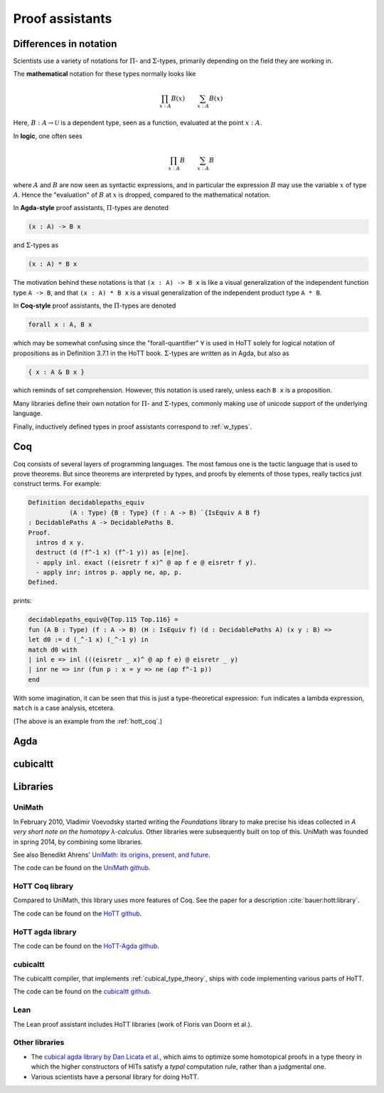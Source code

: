 Proof assistants
================

.. todo::
   add redprl

   https://github.com/RedPRL/sml-redprl

Differences in notation
---------------------------------------------

Scientists use a variety of notations for :math:`\Pi`- and
:math:`\Sigma`-types, primarily depending on the field they are working in.

The **mathematical** notation for these types normally looks like

.. math::
   \prod_{x:A}B(x) \qquad \sum_{x:A}B(x)

Here, :math:`B:A\to\mathcal{U}` is a dependent type, seen as a
function, evaluated at the point :math:`x:A`.

In **logic**, one often sees

.. math::
   \prod_{x:A}B \qquad \sum_{x:A}B

where :math:`A` and :math:`B` are now seen as syntactic expressions,
and in particular the expression :math:`B` may use the variable
:math:`x` of type :math:`A`.  Hence the "evaluation" of :math:`B` at
:math:`x` is dropped, compared to the mathematical notation.

In **Agda-style** proof assistants, :math:`\Pi`-types are denoted

.. code-block:: agda

   (x : A) -> B x

and :math:`\Sigma`-types as

.. code-block:: agda

   (x : A) * B x

The motivation behind these notations is that ``(x : A) -> B x`` is
like a visual generalization of the independent function type ``A ->
B``, and that ``(x : A) * B x`` is a visual generalization of the
independent product type ``A * B``.

In **Coq-style** proof assistants, the :math:`\Pi`-types are denoted

.. code-block:: coq

   forall x : A, B x

which may be somewhat confusing since the "forall-quantifier"
:math:`\forall` is used in HoTT solely for logical notation of
propositions as in Definition 3.7.1 in the HoTT book.
:math:`\Sigma`-types are written as in Agda, but also as

.. code-block:: coq

   { x : A & B x }

which reminds of set comprehension.  However, this notation is used
rarely, unless each ``B x`` is a proposition.

Many libraries define their own notation for :math:`\Pi`- and
:math:`\Sigma`-types, commonly making use of unicode support of the
underlying language.

Finally, inductively defined types in proof assistants correspond to
:ref:`w_types`.

.. todo::

   is the last thing true? up to homotopy, maybe. computational
   behavior is not specified the same way.

Coq
---

.. todo:: say something about ``Prop`` and ``Set`` and ``Type``

Coq consists of several layers of programming languages. The most
famous one is the tactic language that is used to prove theorems. But
since theorems are interpreted by types, and proofs by elements of
those types, really tactics just construct terms.  For example:

.. code-block:: coq

   Definition decidablepaths_equiv
              (A : Type) {B : Type} (f : A -> B) `{IsEquiv A B f}
   : DecidablePaths A -> DecidablePaths B.
   Proof.
     intros d x y.
     destruct (d (f^-1 x) (f^-1 y)) as [e|ne].
     - apply inl. exact ((eisretr f x)^ @ ap f e @ eisretr f y).
     - apply inr; intros p. apply ne, ap, p.
   Defined.

prints:

.. code-block:: coq

   decidablepaths_equiv@{Top.115 Top.116} =
   fun (A B : Type) (f : A -> B) (H : IsEquiv f) (d : DecidablePaths A) (x y : B) =>
   let d0 := d (_^-1 x) (_^-1 y) in
   match d0 with
   | inl e => inl (((eisretr _ x)^ @ ap f e) @ eisretr _ y)
   | inr ne => inr (fun p : x = y => ne (ap f^-1 p))
   end

With some imagination, it can be seen that this is just a
type-theoretical expression: ``fun`` indicates a lambda expression,
``match`` is a case analysis, etcetera.

(The above is an example from the :ref:`hott_coq`.)

Agda
----

.. _proof_assistant_cubical:

cubicaltt
---------

.. todo::
   -  interval is abstract (as opposed to, say, an interval of reals):
      cubical set (though necessarily *not* Kan, see semantics section)
   -  earlier iteration: cubical

.. _proof_assistants_libraries:

Libraries
---------

UniMath
^^^^^^^

In February 2010, Vladimir Voevodsky started writing the *Foundations*
library to make precise his ideas collected in *A very short note on
the homotopy λ-calculus*.  Other libraries were
subsequently built on top of this.  UniMath was founded in spring
2014, by combining some libraries.

See also Benedikt Ahrens' `UniMath: its origins, present, and future
<https://unimath.github.io/bham2017/UniMath_origins-present-future.pdf>`_.

The code can be found on the `UniMath github <https://github.com/UniMath/UniMath/>`_.

.. _hott_coq:

HoTT Coq library
^^^^^^^^^^^^^^^^^^^^

Compared to UniMath, this library uses more features of Coq.  See the
paper for a description :cite:`bauer:hott:library`.

The code can be found on the `HoTT github <https://github.com/HoTT/HoTT/>`_.

HoTT agda library
^^^^^^^^^^^^^^^^^^^^

The code can be found on the `HoTT-Agda github <https://github.com/HoTT/HoTT-Agda/>`_.

cubicaltt
^^^^^^^^^^^^^

The cubicaltt compiler, that implements :ref:`cubical_type_theory`,
ships with code implementing various parts of HoTT.

The code can be found on the `cubicaltt github
<https://github.com/mortberg/cubicaltt/tree/master/examples>`_.

Lean
^^^^

The Lean proof assistant includes HoTT libraries (work of Floris van
Doorn et al.).

.. todo::

   lean 2 supports hott and has a (rather large) hott library, if you
   include the spectral libray.

   lean 3 doesn't support hott directly, because of changes to the
   kernel, but nonetheless there is an experimental library for this.



Other libraries
^^^^^^^^^^^^^^^

- The `cubical agda library by Dan Licata et
  al. <https://github.com/dlicata335/hott-agda>`_, which aims to
  optimize some homotopical proofs in a type theory in which the
  higher constructors of HITs satisfy a *typal* computation rule,
  rather than a judgmental one.
- Various scientists have a personal library for doing HoTT.
